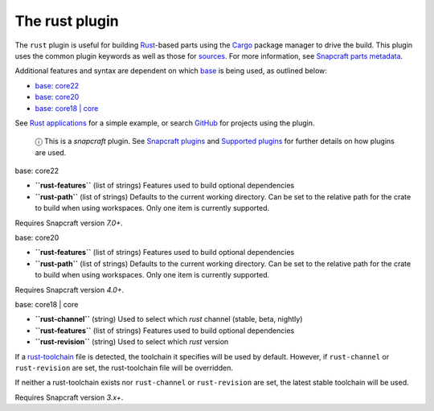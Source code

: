 .. 8588.md

.. \_the-rust-plugin:

The rust plugin
===============

The ``rust`` plugin is useful for building `Rust <https://www.rust-lang.org/>`__-based parts using the `Cargo <https://crates.io/>`__ package manager to drive the build. This plugin uses the common plugin keywords as well as those for `sources <snapcraft-parts-metadata.md#the-rust-plugin-heading--source>`__. For more information, see `Snapcraft parts metadata <snapcraft-parts-metadata.md>`__.

Additional features and syntax are dependent on which `base <base-snaps.md>`__ is being used, as outlined below:

-  `base: core22 <#the-rust-plugin-heading--core22>`__
-  `base: core20 <#the-rust-plugin-heading--core20>`__
-  `base: core18 \| core <#the-rust-plugin-heading--core18>`__

See `Rust applications <rust-applications.md>`__ for a simple example, or search `GitHub <https://github.com/search?q=path%3Asnapcraft.yaml+%22plugin%3A+rust%22&type=Code>`__ for projects using the plugin.

   ⓘ This is a *snapcraft* plugin. See `Snapcraft plugins <snapcraft-plugins.md>`__ and `Supported plugins <supported-plugins.md>`__ for further details on how plugins are used.

.. raw:: html

   <h3 id="the-rust-plugin-heading--core22">

base: core22

.. raw:: html

   </h3>

-  **``rust-features``** (list of strings) Features used to build optional dependencies
-  **``rust-path``** (list of strings) Defaults to the current working directory. Can be set to the relative path for the crate to build when using workspaces. Only one item is currently supported.

Requires Snapcraft version *7.0+*.

.. raw:: html

   <h3 id="the-rust-plugin-heading--core20">

base: core20

.. raw:: html

   </h3>

-  **``rust-features``** (list of strings) Features used to build optional dependencies
-  **``rust-path``** (list of strings) Defaults to the current working directory. Can be set to the relative path for the crate to build when using workspaces. Only one item is currently supported.

Requires Snapcraft version *4.0+*.

.. raw:: html

   <h3 id="the-rust-plugin-heading--core18">

base: core18 \| core

.. raw:: html

   </h3>

-  **``rust-channel``** (string) Used to select which *rust* channel (stable, beta, nightly)
-  **``rust-features``** (list of strings) Features used to build optional dependencies
-  **``rust-revision``** (string) Used to select which *rust* version

If a `rust-toolchain <https://rust-lang.github.io/rustup/overrides.html#the-toolchain-file>`__ file is detected, the toolchain it specifies will be used by default. However, if ``rust-channel`` or ``rust-revision`` are set, the rust-toolchain file will be overridden.

If neither a rust-toolchain exists nor ``rust-channel`` or ``rust-revision`` are set, the latest stable toolchain will be used.

Requires Snapcraft version *3.x+*.
